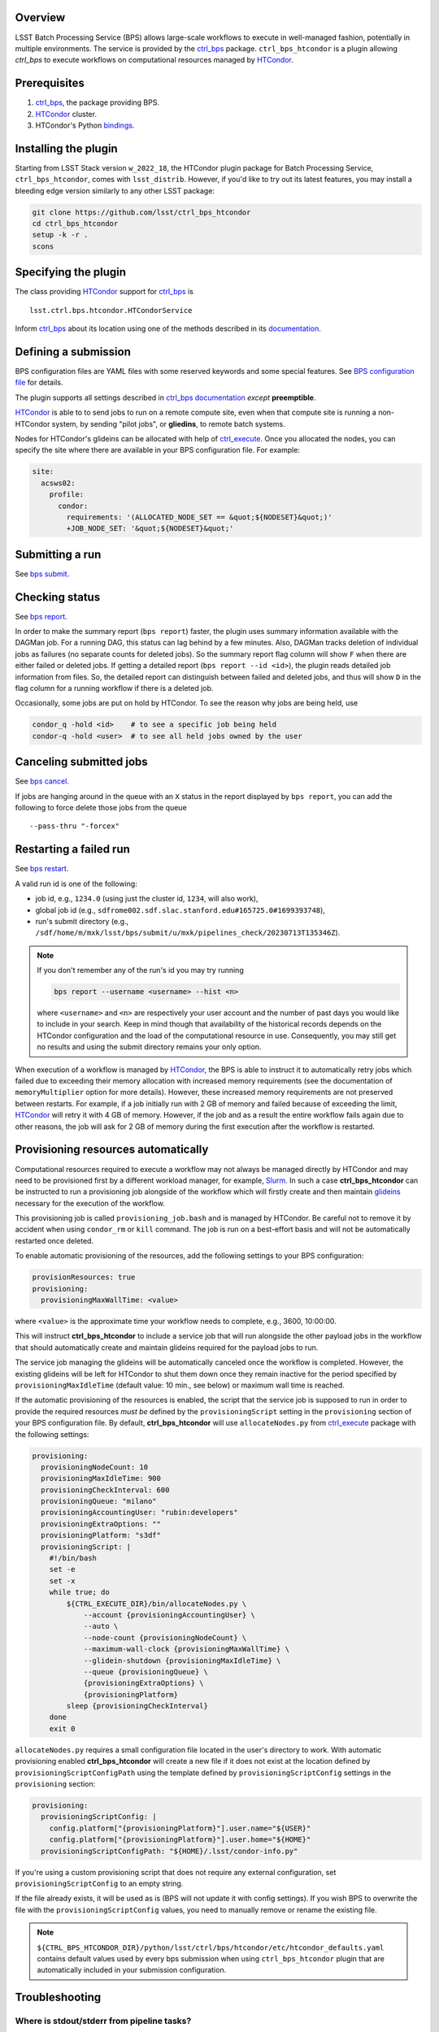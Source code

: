.. _htc-plugin-overview:

Overview
--------

LSST Batch Processing Service (BPS) allows large-scale workflows to execute in
well-managed fashion, potentially in multiple environments.  The service is
provided by the `ctrl_bps`_ package.  ``ctrl_bps_htcondor`` is a plugin
allowing `ctrl_bps` to execute workflows on computational resources managed by
`HTCondor`_.

.. _htc-plugin-preqs:

Prerequisites
-------------

#. `ctrl_bps`_, the package providing BPS.
#. `HTCondor`_ cluster.
#. HTCondor's Python `bindings`__.

.. __: https://htcondor.readthedocs.io/en/latest/apis/python-bindings/index.html

.. _htc-plugin-installing:

Installing the plugin
---------------------

Starting from LSST Stack version ``w_2022_18``, the HTCondor plugin package for
Batch Processing Service, ``ctrl_bps_htcondor``, comes with ``lsst_distrib``.
However, if you'd like to  try out its latest features, you may install a
bleeding edge version similarly to any other LSST package:

.. code-block:: bash

   git clone https://github.com/lsst/ctrl_bps_htcondor
   cd ctrl_bps_htcondor
   setup -k -r .
   scons

.. _htc-plugin-wmsclass:

Specifying the plugin
---------------------

The class providing `HTCondor`_ support for `ctrl_bps`_ is ::

    lsst.ctrl.bps.htcondor.HTCondorService

Inform `ctrl_bps`_ about its location using one of the methods described in its
`documentation`__.

.. __: https://pipelines.lsst.io/v/weekly/modules/lsst.ctrl.bps/index.html

.. _htc-plugin-defining-submission:

Defining a submission
---------------------

BPS configuration files are YAML files with some reserved keywords and some
special features. See `BPS configuration file`__ for details.

The plugin supports all settings described in `ctrl_bps documentation`__
*except* **preemptible**.

.. Describe any plugin specific aspects of defining a submission below if any.

`HTCondor`_ is able to to send jobs to run on a remote compute site, even when
that compute site is running a non-HTCondor system, by sending "pilot jobs", or
**gliedins**, to remote batch systems.

Nodes for HTCondor's glideins can be allocated with help of `ctrl_execute`_.
Once you allocated the nodes, you can specify the site where there are
available in your BPS configuration file. For example:

.. code-block:: YAML

   site:
     acsws02:
       profile:
         condor:
           requirements: '(ALLOCATED_NODE_SET == &quot;${NODESET}&quot;)'
           +JOB_NODE_SET: '&quot;${NODESET}&quot;'

.. __: https://pipelines.lsst.io/v/weekly/modules/lsst.ctrl.bps/quickstart.html#bps-configuration-file
.. __: https://pipelines.lsst.io/v/weekly/modules/lsst.ctrl.bps/quickstart.html#supported-settings

.. .. _htc-plugin-authenticating:

.. Authenticating
.. --------------

.. Describe any plugin specific aspects of an authentication below if any.

.. _htc-plugin-submit:

Submitting a run
----------------

See `bps submit`_.

.. Describe any plugin specific aspects of a submission below if any.

.. _htc-plugin-report:

Checking status
---------------

See `bps report`_.

.. Describe any plugin specific aspects of checking a submission status below
   if any.

In order to make the summary report (``bps report``) faster, the plugin
uses summary information available with the DAGMan job.  For a running
DAG, this status can lag behind by a few minutes.  Also, DAGMan tracks
deletion of individual jobs as failures (no separate counts for
deleted jobs).  So the summary report flag column will show ``F`` when
there are either failed or deleted jobs.  If getting a detailed report
(``bps report --id <id>``), the plugin reads detailed job information
from files.  So, the detailed report can distinguish between failed and
deleted jobs, and thus will show ``D`` in the flag column for a running
workflow if there is a deleted job.

Occasionally, some jobs are put on hold by HTCondor.  To see the reason why
jobs are being held, use

.. code-block:: bash

   condor_q -hold <id>    # to see a specific job being held
   condor-q -hold <user>  # to see all held jobs owned by the user

.. _htc-plugin-cancel:

Canceling submitted jobs
------------------------

See `bps cancel`_.

.. Describe any plugin specific aspects of canceling submitted jobs below
   if any.

If jobs are hanging around in the queue with an ``X`` status in the report
displayed by ``bps report``, you can add the following to force delete those
jobs from the queue ::

    --pass-thru "-forcex"

.. _htc-plugin-restart:

Restarting a failed run
-----------------------

See `bps restart`_.

.. Describe any plugin specific aspects of restarting failed jobs below
   if any.

A valid run id is one of the following:

* job id, e.g., ``1234.0`` (using just the cluster id, ``1234``, will also
  work),
* global job id (e.g.,
  ``sdfrome002.sdf.slac.stanford.edu#165725.0#1699393748``),
* run's submit directory (e.g.,
  ``/sdf/home/m/mxk/lsst/bps/submit/u/mxk/pipelines_check/20230713T135346Z``).

.. note::

   If you don't remember any of the run's id you may try running

   .. code::

      bps report --username <username> --hist <n>

   where ``<username>`` and ``<n>`` are respectively your user account and the
   number of past days you would like to include in your search.  Keep in mind
   though that availability of the historical records depends on the HTCondor
   configuration and the load of the computational resource in use.
   Consequently, you may still get no results and using the submit directory
   remains your only option.

When execution of a workflow is managed by `HTCondor`_, the BPS is able to
instruct it to automatically retry jobs which failed due to exceeding their
memory allocation with increased memory requirements (see the documentation of
``memoryMultiplier`` option for more details).  However, these increased memory
requirements are not preserved between restarts.  For example, if a job
initially run with 2 GB of memory and failed because of exceeding the limit,
`HTCondor`_ will retry it with 4 GB of memory.  However, if the job and as a
result the entire workflow fails again due to other reasons, the job will ask
for 2 GB of memory during the first execution after the workflow is restarted.

.. _htc-plugin-provisioning:

Provisioning resources automatically
------------------------------------

Computational resources required to execute a workflow may not always be
managed directly by HTCondor and may need to be provisioned first by a
different workload manager, for example, `Slurm`_.  In such a case
**ctrl_bps_htcondor** can be instructed to run a provisioning job alongside of
the workflow which will firstly create and then maintain `glideins`__ necessary
for the execution of the workflow.

This provisioning job is called ``provisioning_job.bash`` and is managed by
HTCondor.  Be careful not to remove it by accident when using ``condor_rm`` or
``kill`` command.  The job is run on a best-effort basis and will not be
automatically restarted once deleted.

To enable automatic provisioning of the resources, add the following settings to
your BPS configuration:

.. code-block:: yaml

   provisionResources: true
   provisioning:
     provisioningMaxWallTime: <value>

where ``<value>`` is the approximate time your workflow needs to complete,
e.g., 3600, 10:00:00.

This will instruct **ctrl_bps_htcondor** to include a service job that will run
alongside the other payload jobs in the workflow that should automatically
create and maintain glideins required for the payload jobs to run.

The service job managing the glideins will be automatically canceled once the
workflow is completed.  However, the existing glideins will be left for
HTCondor to shut them down once they remain inactive for the period specified
by ``provisioningMaxIdleTime`` (default value: 10 min., see below) or maximum
wall time is reached.

If the automatic provisioning of the resources is enabled, the script that the
service job is supposed to run in order to provide the required resources *must
be* defined by the ``provisioningScript`` setting in the ``provisioning``
section of your BPS configuration file.  By default, **ctrl_bps_htcondor** will
use ``allocateNodes.py`` from `ctrl_execute`_ package with the following
settings:

.. code-block:: yaml

   provisioning:
     provisioningNodeCount: 10
     provisioningMaxIdleTime: 900
     provisioningCheckInterval: 600
     provisioningQueue: "milano"
     provisioningAccountingUser: "rubin:developers"
     provisioningExtraOptions: ""
     provisioningPlatform: "s3df"
     provisioningScript: |
       #!/bin/bash
       set -e
       set -x
       while true; do
           ${CTRL_EXECUTE_DIR}/bin/allocateNodes.py \
               --account {provisioningAccountingUser} \
               --auto \
               --node-count {provisioningNodeCount} \
               --maximum-wall-clock {provisioningMaxWallTime} \
               --glidein-shutdown {provisioningMaxIdleTime} \
               --queue {provisioningQueue} \
               {provisioningExtraOptions} \
               {provisioningPlatform}
           sleep {provisioningCheckInterval}
       done
       exit 0

``allocateNodes.py`` requires a small configuration file located in the user's
directory to work. With automatic provisioning enabled **ctrl_bps_htcondor**
will create a new file if it does not exist at the location defined by
``provisioningScriptConfigPath`` using the template defined by
``provisioningScriptConfig`` settings in the ``provisioning`` section:

.. code-block:: yaml

   provisioning:
     provisioningScriptConfig: |
       config.platform["{provisioningPlatform}"].user.name="${USER}"
       config.platform["{provisioningPlatform}"].user.home="${HOME}"
     provisioningScriptConfigPath: "${HOME}/.lsst/condor-info.py"

If you're using a custom provisioning script that does not require any
external configuration, set ``provisioningScriptConfig`` to an empty string.

If the file already exists, it will be used as is (BPS will not update it with
config settings). If you wish BPS to overwrite the file with the
``provisioningScriptConfig`` values, you need to manually remove or rename the
existing file.

.. note::

   ``${CTRL_BPS_HTCONDOR_DIR}/python/lsst/ctrl/bps/htcondor/etc/htcondor_defaults.yaml``
   contains default values used by every bps submission when using
   ``ctrl_bps_htcondor`` plugin that are automatically included in your
   submission configuration.

.. __: https://htcondor.readthedocs.io/en/latest/codes-other-values/glossary.html#term-Glidein

.. _htc-plugin-troubleshooting:

Troubleshooting
---------------

Where is stdout/stderr from pipeline tasks?
^^^^^^^^^^^^^^^^^^^^^^^^^^^^^^^^^^^^^^^^^^^

For now, stdout/stderr can be found in files in the run submit directory.

Why did my submission fail?
^^^^^^^^^^^^^^^^^^^^^^^^^^^

Check the ``*.dag.dagman.out`` in run submit directory for errors, in
particular for ``ERROR: submit attempt failed``.

I enabled automatic provisioning, but my jobs still sit idle in the queue!
^^^^^^^^^^^^^^^^^^^^^^^^^^^^^^^^^^^^^^^^^^^^^^^^^^^^^^^^^^^^^^^^^^^^^^^^^^

The service node responsible for executing the provisioning script runs on a
best-effort basis.  If this node fails to submit correctly or crashes during
the workflow execution, this will not register as an error and the workflow
will continue normally until the existing gliedins expire.  As a result,
payload jobs may get stuck in the job queue if the glideins were not created
or expired before the execution of the workflow could be completed.

Firstly, use ``bps report --id <run id>`` to display the run report and look
for the line

.. code-block::

   Provisioning job status: <status>

If the ``<status>`` is different from RUNNING, it means that the automatic
provisioning is not working.  In such a case, create `glideins manually`__ to
complete your run.

.. __: https://developer.lsst.io/usdf/batch.html#ctrl-bps-htcondor

.. _HTCondor: https://htcondor.readthedocs.io/en/latest/
.. _Slurm: https://slurm.schedmd.com/overview.html
.. _bps cancel: https://pipelines.lsst.io/v/weekly/modules/lsst.ctrl.bps/quickstart.html#canceling-submitted-jobs
.. _bps report: https://pipelines.lsst.io/v/weekly/modules/lsst.ctrl.bps/quickstart.html#checking-status
.. _bps restart: https://pipelines.lsst.io/v/weekly/modules/lsst.ctrl.bps/quickstart.html#restarting-a-failed-run
.. _bps submit: https://pipelines.lsst.io/v/weekly/modules/lsst.ctrl.bps/quickstart.html#submitting-a-run
.. _ctrl_bps: https://github.com/lsst/ctrl_bps
.. _ctrl_execute: https://github.com/lsst/ctrl_execute
.. _condor_q: https://htcondor.readthedocs.io/en/latest/man-pages/condor_q.html
.. _condor_rm: https://htcondor.readthedocs.io/en/latest/man-pages/condor_rm.html
.. _lsst_distrib: https://github.com/lsst/lsst_distrib.git
